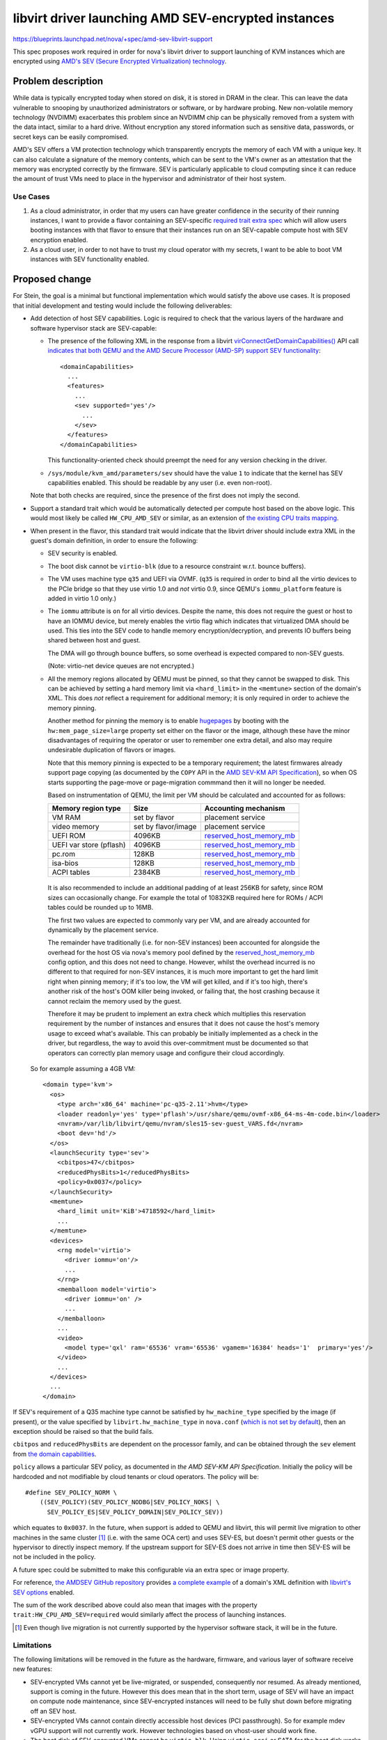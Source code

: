 ..
 This work is licensed under a Creative Commons Attribution 3.0 Unported
 License.

 http://creativecommons.org/licenses/by/3.0/legalcode

====================================================
libvirt driver launching AMD SEV-encrypted instances
====================================================

https://blueprints.launchpad.net/nova/+spec/amd-sev-libvirt-support

This spec proposes work required in order for nova's libvirt driver to
support launching of KVM instances which are encrypted using `AMD's
SEV (Secure Encrypted Virtualization) technology
<https://developer.amd.com/sev/>`_.


Problem description
===================

While data is typically encrypted today when stored on disk, it is
stored in DRAM in the clear.  This can leave the data vulnerable to
snooping by unauthorized administrators or software, or by hardware
probing.  New non-volatile memory technology (NVDIMM) exacerbates this
problem since an NVDIMM chip can be physically removed from a system
with the data intact, similar to a hard drive.  Without encryption any
stored information such as sensitive data, passwords, or secret keys
can be easily compromised.

AMD's SEV offers a VM protection technology which transparently
encrypts the memory of each VM with a unique key.  It can also
calculate a signature of the memory contents, which can be sent to the
VM's owner as an attestation that the memory was encrypted correctly
by the firmware.  SEV is particularly applicable to cloud computing
since it can reduce the amount of trust VMs need to place in the
hypervisor and administrator of their host system.

Use Cases
---------

#. As a cloud administrator, in order that my users can have greater
   confidence in the security of their running instances, I want to
   provide a flavor containing an SEV-specific `required trait extra
   spec
   <https://docs.openstack.org/nova/latest/user/flavors.html#extra-specs-required-traits>`_
   which will allow users booting instances with that flavor to ensure
   that their instances run on an SEV-capable compute host with SEV
   encryption enabled.

#. As a cloud user, in order to not have to trust my cloud operator
   with my secrets, I want to be able to boot VM instances with SEV
   functionality enabled.

Proposed change
===============

For Stein, the goal is a minimal but functional implementation which
would satisfy the above use cases.  It is proposed that initial
development and testing would include the following deliverables:

- Add detection of host SEV capabilities.  Logic is required to check
  that the various layers of the hardware and software hypervisor
  stack are SEV-capable:

  - The presence of the following XML in the response from a libvirt
    `virConnectGetDomainCapabilities()
    <https://libvirt.org/html/libvirt-libvirt-domain.html#virConnectGetDomainCapabilities>`_
    API call `indicates that both QEMU and the AMD Secure Processor
    (AMD-SP) support SEV functionality
    <https://libvirt.org/git/?p=libvirt.git;a=commit;h=6688393c6b222b5d7cba238f21d55134611ede9c>`_::

        <domainCapabilities>
          ...
          <features>
            ...
            <sev supported='yes'/>
              ...
            </sev>
          </features>
        </domainCapabilities>

    This functionality-oriented check should preempt the need for any
    version checking in the driver.

  - ``/sys/module/kvm_amd/parameters/sev`` should have the value ``1``
    to indicate that the kernel has SEV capabilities enabled.  This
    should be readable by any user (i.e. even non-root).

  Note that both checks are required, since the presence of the first
  does not imply the second.

- Support a standard trait which would be automatically detected per
  compute host based on the above logic.  This would most likely be
  called ``HW_CPU_AMD_SEV`` or similar, as an extension of `the
  existing CPU traits mapping
  <https://github.com/openstack/nova/blob/c5a7002bd571379818c0108296041d12bc171728/nova/virt/libvirt/utils.py#L47>`_.

- When present in the flavor, this standard trait would indicate that
  the libvirt driver should include extra XML in the guest's domain
  definition, in order to ensure the following:

  - SEV security is enabled.

  - The boot disk cannot be ``virtio-blk`` (due to a resource constraint
    w.r.t. bounce buffers).

  - The VM uses machine type ``q35`` and UEFI via OVMF.  (``q35`` is
    required in order to bind all the virtio devices to the PCIe
    bridge so that they use virtio 1.0 and *not* virtio 0.9, since
    QEMU's ``iommu_platform`` feature is added in virtio 1.0 only.)

  - The ``iommu`` attribute is ``on`` for all virtio devices.  Despite
    the name, this does not require the guest or host to have an IOMMU
    device, but merely enables the virtio flag which indicates that
    virtualized DMA should be used.  This ties into the SEV code to
    handle memory encryption/decryption, and prevents IO buffers being
    shared between host and guest.

    The DMA will go through bounce buffers, so some overhead is expected
    compared to non-SEV guests.

    (Note: virtio-net device queues are not encrypted.)

  - All the memory regions allocated by QEMU must be pinned, so that
    they cannot be swapped to disk.  This can be achieved by setting a
    hard memory limit via ``<hard_limit>`` in the ``<memtune>``
    section of the domain's XML.  This does *not* reflect a
    requirement for additional memory; it is only required in order to
    achieve the memory pinning.

    Another method for pinning the memory is to enable `hugepages
    <https://docs.openstack.org/nova/rocky/admin/huge-pages.html>`_ by
    booting with the ``hw:mem_page_size=large`` property set either on
    the flavor or the image, although these have the minor
    disadvantages of requiring the operator or user to remember one
    extra detail, and also may require undesirable duplication of
    flavors or images.

    Note that this memory pinning is expected to be a temporary
    requirement; the latest firmwares already support page copying (as
    documented by the ``COPY`` API in the `AMD SEV-KM API
    Specification`_), so when OS starts supporting the page-move or
    page-migration commmand then it will no longer be needed.

    Based on instrumentation of QEMU, the limit per VM should be
    calculated and accounted for as follows:

    =======================  =====================  ==========================
    Memory region type       Size                   Accounting mechanism
    =======================  =====================  ==========================
    VM RAM                   set by flavor          placement service
    video memory             set by flavor/image    placement service
    UEFI ROM                 4096KB                 `reserved_host_memory_mb`_
    UEFI var store (pflash)  4096KB                 `reserved_host_memory_mb`_
    pc.rom                   128KB                  `reserved_host_memory_mb`_
    isa-bios                 128KB                  `reserved_host_memory_mb`_
    ACPI tables              2384KB                 `reserved_host_memory_mb`_
    =======================  =====================  ==========================

.. _reserved_host_memory_mb:
   https://docs.openstack.org/nova/rocky/configuration/config.html#DEFAULT.reserved_host_memory_mb

    It is also recommended to include an additional padding of at
    least 256KB for safety, since ROM sizes can occasionally change.
    For example the total of 10832KB required here for ROMs / ACPI
    tables could be rounded up to 16MB.

    The first two values are expected to commonly vary per VM, and
    are already accounted for dynamically by the placement service.

    The remainder have traditionally (i.e. for non-SEV instances) been
    accounted for alongside the overhead for the host OS via nova's
    memory pool defined by the `reserved_host_memory_mb`_ config
    option, and this does not need to change.  However, whilst the
    overhead incurred is no different to that required for non-SEV
    instances, it is much more important to get the hard limit right
    when pinning memory; if it's too low, the VM will get killed, and
    if it's too high, there's another risk of the host's OOM killer
    being invoked, or failing that, the host crashing because it
    cannot reclaim the memory used by the guest.

    Therefore it may be prudent to implement an extra check which
    multiplies this reservation requirement by the number of instances
    and ensures that it does not cause the host's memory usage to
    exceed what's available.  This can probably be initially
    implemented as a check in the driver, but regardless, the way to
    avoid this over-commitment must be documented so that operators
    can correctly plan memory usage and configure their cloud
    accordingly.

  So for example assuming a 4GB VM::

      <domain type='kvm'>
        <os>
          <type arch='x86_64' machine='pc-q35-2.11'>hvm</type>
          <loader readonly='yes' type='pflash'>/usr/share/qemu/ovmf-x86_64-ms-4m-code.bin</loader>
          <nvram>/var/lib/libvirt/qemu/nvram/sles15-sev-guest_VARS.fd</nvram>
          <boot dev='hd'/>
        </os>
        <launchSecurity type='sev'>
          <cbitpos>47</cbitpos>
          <reducedPhysBits>1</reducedPhysBits>
          <policy>0x0037</policy>
        </launchSecurity>
        <memtune>
          <hard_limit unit='KiB'>4718592</hard_limit>
          ...
        </memtune>
        <devices>
          <rng model='virtio'>
            <driver iommu='on'/>
            ...
          </rng>
          <memballoon model='virtio'>
            <driver iommu='on' />
            ...
          </memballoon>
          ...
          <video>
            <model type='qxl' ram='65536' vram='65536' vgamem='16384' heads='1'  primary='yes'/>
          </video>
          ...
        </devices>
        ...
      </domain>

If SEV's requirement of a Q35 machine type cannot be satisfied by
``hw_machine_type`` specified by the image (if present), or the value
specified by ``libvirt.hw_machine_type`` in ``nova.conf`` (`which is
not set by default
<https://docs.openstack.org/nova/rocky/configuration/config.html#libvirt.hw_machine_type>`_),
then an exception should be raised so that the build fails.

``cbitpos`` and ``reducedPhysBits`` are dependent on the processor
family, and can be obtained through the ``sev`` element from `the
domain capabilities
<https://libvirt.org/formatdomaincaps.html#elementsSEV>`_.

``policy`` allows a particular SEV policy, as documented in `the AMD
SEV-KM API Specification`.  Initially the policy will be hardcoded and
not modifiable by cloud tenants or cloud operators. The policy will
be::

  #define SEV_POLICY_NORM \
      ((SEV_POLICY)(SEV_POLICY_NODBG|SEV_POLICY_NOKS| \
        SEV_POLICY_ES|SEV_POLICY_DOMAIN|SEV_POLICY_SEV))

which equates to ``0x0037``.  In the future, when support is added to
QEMU and libvirt, this will permit live migration to other machines in
the same cluster [#]_ (i.e. with the same OCA cert) and uses SEV-ES,
but doesn't permit other guests or the hypervisor to directly inspect
memory.  If the upstream support for SEV-ES does not arrive in time
then SEV-ES will be not be included in the policy.

A future spec could be submitted to make this configurable via an
extra spec or image property.

For reference, `the AMDSEV GitHub repository
<https://github.com/AMDESE/AMDSEV/>`_ provides `a complete example
<https://github.com/AMDESE/AMDSEV/blob/master/xmls/sample.xml>`_ of a
domain's XML definition with `libvirt's SEV options
<https://libvirt.org/formatdomain.html#sev>`_ enabled.

The sum of the work described above could also mean that images with
the property ``trait:HW_CPU_AMD_SEV=required`` would similarly affect
the process of launching instances.

.. [#] Even though live migration is not currently supported by the
       hypervisor software stack, it will be in the future.

Limitations
-----------

The following limitations will be removed in the future as the
hardware, firmware, and various layer of software receive new
features:

- SEV-encrypted VMs cannot yet be live-migrated, or suspended,
  consequently nor resumed.  As already mentioned, support is coming
  in the future.  However this does mean that in the short term, usage
  of SEV will have an impact on compute node maintenance, since
  SEV-encrypted instances will need to be fully shut down before
  migrating off an SEV host.

- SEV-encrypted VMs cannot contain directly accessible host devices
  (PCI passthrough).  So for example mdev vGPU support will not
  currently work.  However technologies based on vhost-user should
  work fine.

- The boot disk of SEV-encrypted VMs cannot be ``virtio-blk``.  Using
  ``virtio-scsi`` or SATA for the boot disk works as expected, as does
  ``virtio-blk`` for non-boot disks.

The following limitations are expected long-term:

- The operating system running in an encrypted virtual machine must
  contain SEV support.

- The ``q35`` machine type does not provide an IDE controller,
  therefore IDE devices are not supported.  In particular this means
  that nova's libvirt driver's current default behaviour on the x86_64
  architecture of attaching the config drive as an ``iso9660`` IDE
  CD-ROM device will not work.  There are two potential workarounds:

  #. Change ``CONF.config_drive_format`` in ``nova.conf`` from `its
     default value
     <https://docs.openstack.org/nova/rocky/configuration/config.html#DEFAULT.config_drive_format>`_
     ``iso9660`` to ``vfat``.  This will result in ``virtio`` being
     used instead.  However this per-host setting could potentially
     break images with legacy OS's which expect the config drive to be
     an IDE CD-ROM.  It would also not deal with other CD-ROM devices.

  #. Set the (largely undocumented) ``hw_cdrom_bus`` image property to
     ``virtio-scsi``, which is recommended as a replacement for
     ``ide``.

  Some potentially cleaner long-term solutions which require code
  changes are suggested as a stretch goal in the `Work Items`_ section
  below.

For the sake of eliminating any doubt, the following actions are *not*
expected to be limited when SEV encryption is used:

- Cold migration or shelve, since they power off the VM before the
  operation at which point there is no encrypted memory

- Snapshot, since it only snapshots the disk

- Evacuate, since this is only initiated when the VM is assumed to be
  dead or there is a good reason to kill it

- Attaching any volumes, as long as they do not require attaching via
  an IDE bus

- Use of spice / VNC / serial / RDP consoles

- vNUMA

Alternatives
------------

#. Rather than immediately implementing automatic detection of
   SEV-capable hosts and providing access to these via a new standard
   trait (``HW_CPU_AMD_SEV`` or similar),

   - `create a custom trait
     <https://docs.openstack.org/osc-placement/latest/cli/index.html#trait-create>`_
     specifically for the purpose of marking flavors as SEV-capable,
     and then

   - `manually assign that trait
     <https://docs.openstack.org/osc-placement/latest/cli/index.html#resource-provider-trait-set>`_
     to each compute node which is SEV-capable.

   This would have the minor advantages of slightly decreasing the
   amount of effort required in order to reach a functional prototype,
   and giving operators the flexibility to choose on which compute
   hosts SEV should be allowed.  But conversely it has the
   disadvantages of requiring merging of hardcoded references to a
   custom trait into nova's ``master`` branch, requiring extra work
   for operators, and incurring the risk of a compute node which isn't
   capable of SEV (either due to missing hardware or software support)
   being marked as SEV-capable, which would most likely result in VM
   launch failures.

#. Rather than using a single trait to both facilitate the matching of
   instances requiring SEV with SEV-capable compute hosts *and*
   indicate to nova's libvirt driver that SEV should be used when
   booting, the trait could be used solely for scheduling of the
   instance on SEV hosts, and an additional extra spec property such
   as ``hw:sev_policy`` could be used to ensure that the VM is defined
   and booted with the necessary extra SEV-specific domain XML.

   However this would create extra friction for the administrators
   defining SEV-enabled flavors, and it is also hard to imagine why
   anyone would want a flavor which requires instances to run on
   SEV-capable hosts without simultaneously taking advantage of those
   hosts' SEV capability.  Additionally, whilst this remains a simple
   Boolean toggle, using a single trait remains consistent with `a
   pre-existing upstream agreement on how to specify options that
   impact scheduling and configuration
   <http://lists.openstack.org/pipermail/openstack-dev/2018-October/135446.html>`_.

#. Rather than using a standard trait, a normal flavor extra spec
   could be used to require the SEV feature; however it is understood
   that `this approach is less preferable because traits provide
   consistent naming for CPU features in some virt drivers, and
   querying traits is efficient
   <https://docs.openstack.org/nova/latest/admin/configuration/schedulers.html#computecapabilitiesfilter>`_.

Data model impact
-----------------

A new trait will be used to denote SEV-capable compute hosts.

No new data objects or database schema changes will be required.

REST API impact
---------------

None, although future work may require extending the REST API so that
users can verify the hardware's attestation that the memory was
encrypted correctly by the firmware.  However if such an extension
would not be useful in other virt drivers across multiple CPU vendors,
it may be preferable to deliver this functionality via an independent
AMD-specific service.

Security impact
---------------

This change does not add or handle any secret information other than
of course data within the guest VM's encrypted memory.  The secrets
used to implement SEV are locked inside the AMD hardware.  The
hardware random number generator uses the CTR_DRBG construct from
`NIST SP 800-90A <https://en.wikipedia.org/wiki/NIST_SP_800-90A>`_
which has not been found to be susceptible to any back doors.  It uses
AES counter mode to generate the random numbers.

SEV protects data of a VM from attacks originating from outside the
VM, including the hypervisor and other VMs.  Attacks which trick the
hypervisor into reading pages from another VM will not work because
the data obtained will be encrypted with a key which is inaccessible
to the attacker and the hypervisor.  SEV protects data in caches by
tagging each cacheline with the owner of that data which prevents the
hypervisor and other VMs from reading the cached data.

SEV does not protect against side-channel attacks against the VM
itself or attacks on software running in the VM.  It is important to
keep the VM up to date with patches and properly configure the
software running on the VM.

This first proposed implementation provides some protection but is
notably missing the ability for the cloud user to verify the
attestation which SEV can provide using the ``LAUNCH_MEASURE``
firmware call.  Adding such attestation ability in the future would
mean that much less trust would need to be placed in the cloud
administrator because the VM would be encrypted and integrity
protected using keys the cloud user provides to the SEV firmware over
a protected channel.  The cloud user would then know with certainty
that they are running the proper image, that the memory is indeed
encrypted, and that they are running on an authentic AMD platform with
SEV hardware and not an impostor platform setup to steal their data.
The cloud user can verify all of this before providing additional
secrets to the VM, for example storage decryption keys.  This spec is
a proposed first step in the process of obtaining the full value that
SEV can offer to prevent the cloud administrator from being able to
access the data of the cloud users.

It is strongly recommended that `the OpenStack Security Group
<openstack-security@lists.openstack.org>`_ is kept in the loop and
given the opportunity to review each stage of work, to help ensure
that security is implemented appropriately.

Notifications impact
--------------------

It may be desirable to access the information that the instance is
running encrypted, e.g. a billing cloud provider might want to impose
a security surcharge, whereby encrypted instances are billed
differently to unencrypted ones.  However this should require no
immediate impact on notifications, since the instance payload in the
versioned notification has the flavor along with its extra specs,
where the SEV enablement trait would be defined.

In the case where the SEV trait is specified on the image backing the
server rather than on the flavor, the notification would just have the
image UUID in it.  The consumer could look up the image by UUID to
check for the presence of the SEV trait, although this does open up a
potential race window where image properties could change after the
instance was created.  This could be remedied by future work which
would include image properties in the instance launch notification, or
storing the image metadata in ``instance_extra`` as is currently done
for the flavor.

Other end user impact
---------------------

The end user will harness SEV through the existing mechanisms of
traits in flavor extra specs and image properties.  Later on it may
make sense to add support for scheduler hints (see the `Future Work`_
section below).

Performance Impact
------------------

No performance impact on nova is anticipated.

Preliminary testing indicates that the expected performance impact on
a VM of enabling SEV is moderate; a degradation of 1% to 6% has been
observed depending on the particular workload and test.  More details
can be seen in slides 4--6 of `AMD's presentation on SEV-ES at the
2017 Linux Security Summit
<http://events17.linuxfoundation.org/sites/events/files/slides/AMD%20SEV-ES.pdf>`_.

If compression is being used on swap disks then more storage may be
required because the memory of encrypted VMs will not compress to a
smaller size.

Memory deduplication mechanisms such as KSM (kernel samepage merging)
would be rendered ineffective.

Other deployer impact
---------------------

In order for users to be able to use SEV, the operator will need to
perform the following steps:

- Deploy SEV-capable hardware as nova compute hosts.

- Ensure that they have an appropriately configured software stack, so
  that the various layers are all SEV ready:

  - kernel >= 4.16
  - QEMU >= 2.12
  - libvirt >= 4.5
  - ovmf >= commit 75b7aa9528bd 2018-07-06

Finally, a cloud administrator will need to define SEV-enabled flavors
as described above, unless it is sufficient for users to define
SEV-enabled images.

Developer impact
----------------

None

Upgrade impact
--------------

None

Implementation
==============

Assignee(s)
-----------

Primary assignee:
  adam.spiers

Other contributors:
  Various developers from SUSE and AMD

Work Items
----------

It is expected that following sequence of extensions, or similar, will
need to be made to nova's libvirt driver:

#. Add detection of host SEV capabilities as detailed above.

#. Consume the new SEV detection code in order to provide the
   ``HW_CPU_AMD_SEV`` trait.

#. Add a new ``nova.virt.libvirt.LibvirtConfigGuestFeatureSEV`` class.

#. Extend ``nova.virt.libvirt.LibvirtDriver._set_features()`` to add
   the required XML to the VM's domain definition if the new trait is
   in the flavor of the VM being launched.

#. Since live migration between hosts is not (yet) supported for

   - SEV-encrypted instances, nor

   - `between unencrypted and SEV-encrypted states in either direction
     <https://github.com/qemu/qemu/commit/8fa4466d77b44f4f58f3836601f31ca5e401485d>`_,

   prevent nova from live-migrating any SEV-encrypted instance, or
   resizing onto a different compute host.  Alternatively, nova could
   catch the error raised by QEMU, which would be propagated via
   libvirt, and handle it appropriately.  We could build in
   higher-layer checks later if it becomes a major nuisance for
   operators.

#. Similarly, attempts to suspend / resume an SEV-encrypted domain are
   not yet supported, and therefore should either be prevented, or the
   error caught and handled.

#. (Stretch goal) Adopt one of the following suggested code changes
   for reducing or even eliminating usage on x86 architectures of the
   IDE bus for CD-ROM devices such as the config drive:

   #. Simply change `the hardcoded usage of an IDE bus for CD-ROMs on
      x86
      <https://github.com/openstack/nova/blob/396156eb13521a0e7af4488a8cd4693aa65a0da2/nova/virt/libvirt/blockinfo.py#L267>`_
      to ``scsi`` to be consistent with all other CPU architectures,
      since it appears that the use of ``ide`` only remains due to
      legacy x86 code and the fact that support for other CPU
      architectures was added later.  The ``hw_cdrom_bus=ide`` image
      property could override this on legacy images lacking SCSI
      support.

   #. Auto-detect the cases where the VM has no IDE controller, and
      automatically switch to ``scsi`` or ``virtio-scsi`` in those
      cases.

   #. Introduce a new ``nova.conf`` option for specifying the default
      bus to use for CD-ROMs.  Then for instance the default could be
      ``scsi`` (for consistency with other CPU architectures) or
      ``virtio-scsi``, with ``hw_cdrom_bus`` overriding this value
      where needed.  This is likely to be more future-proof as the use
      of very old machine types is gradually phased out, although the
      downside is a small risk of breaking legacy images.

      If there exist clouds where such legacy x86 images are common,
      the option could then be set to ``ide`` and
      ``hw_cdrom_bus=virtio-scsi`` overriding when newer machine types
      are required for SEV (or any other reason).  Although this is
      perhaps sufficiently unlikely as to make a new config option
      overkill.

Additionally documentation should be written, as detailed in the
`Documentation Impact`_ section below.

Future work
-----------

Looking beyond Stein, there is scope for several strands of additional
work for enriching nova's SEV support:

- Extend the `ComputeCapabilitiesFilter
  <https://docs.openstack.org/nova/rocky/admin/configuration/schedulers.html#computecapabilitiesfilter>`_
  scheduler filter to support scheduler hints, so that SEV can be
  chosen to be enabled per instance, eliminating the need for
  operators to configure SEV-specific flavors or images.

- If there is sufficient demand from users, make the SEV policy
  configurable via an extra spec or image property.

- Provide some mechanism by which users can access the attestation
  measurement provided by SEV's ``LAUNCH_MEASURE`` command, in order
  to verify that the guest memory was encrypted correctly by the
  firmware.  For example, nova's API could be extended; however if
  this cannot be done in a manner which applies across virt drivers /
  CPU vendors, then it may fall outside the scope of nova and require
  an alternative approach such as a separate AMD-only endpoint.


Dependencies
============

* Special hardware which supports SEV for development, testing, and CI.

* Recent versions of the hypervisor software stack which all support
  SEV, as detailed in `Other deployer impact`_ above.

* UEFI bugs will need to be addressed if not done so already:

  - `Bug #1607400 “UEFI not supported on SLES” : Bugs : OpenStack Compute (nova) <https://bugs.launchpad.net/nova/+bug/1607400>`_
  - `Bug #1785123 “UEFI NVRAM lost on cold migration or resize” : Bugs : OpenStack Compute (nova) <https://bugs.launchpad.net/nova/+bug/1785123>`_
  - `Bug #1633447 “nova stop/start or reboot --hard resets uefi nvram...” : Bugs : OpenStack Compute (nova) <https://bugs.launchpad.net/nova/+bug/1633447>`_


Testing
=======

The ``fakelibvirt`` test driver will need adaptation to emulate
SEV-capable hardware.

Corresponding unit/functional tests will need to be extended or added
to cover:

- detection of SEV-capable hardware and software, e.g. perhaps as an
  extension of
  ``nova.tests.functional.libvirt.test_report_cpu_traits.LibvirtReportTraitsTests``

- the use of a trait to include extra SEV-specific libvirt domain XML
  configuration, e.g. within
  ``nova.tests.unit.virt.libvirt.test_config``

There will likely be issues to address due to hard-coded assumptions
oriented towards Intel CPUs either in Nova code or its tests.

Tempest tests could also be included if SEV hardware is available, either
in the gate or via third-party CI.


Documentation Impact
====================

- A new entry should be added in `the Feature Support Matrix
  <https://docs.openstack.org/nova/latest/user/support-matrix.html>`_,
  which refers to the new trait and shows the current `limitations`_.

- The `KVM section of the Configuration Guide
  <https://docs.openstack.org/nova/rocky/admin/configuration/hypervisor-kvm.html>`_
  should be updated with details of how to set up SEV-capable
  hypervisors.  It would be prudent to mention the current
  `limitations`_ here too, including the impact on compute host
  maintenance, and the need to correctly calculate
  `reserved_host_memory_mb`_ based on the expected maximum number of
  SEV guests simultaneously running on the host.

Other non-nova documentation should be updated too:

- The `documentation for os-traits
  <https://docs.openstack.org/os-traits/latest/>`_ should be extended
  where appropriate.

- The `"Hardening the virtualization layers" section of the Security
  Guide
  <https://docs.openstack.org/security-guide/compute/hardening-the-virtualization-layers.html>`_
  would be an ideal location to describe the whole process of
  providing and consuming SEV functionality.

References
==========

- `AMD SEV landing page <https://developer.amd.com/sev>`_

- `AMD SEV-KM API Specification
  <https://developer.amd.com/wp-content/resources/55766.PDF>`_

- `AMD SEV github repository containing examples and tools
  <https://github.com/AMDESE/AMDSEV/>`_

- `Slides from the 2017 Linux Security Summit describing SEV and
  preliminary performance results
  <http://events17.linuxfoundation.org/sites/events/files/slides/AMD%20SEV-ES.pdf>`_

- `libvirt's SEV options <https://libvirt.org/formatdomain.html#sev>`_

History
=======

.. list-table:: Revisions
   :header-rows: 1

   * - Release Name
     - Description
   * - Stein
     - Introduced
